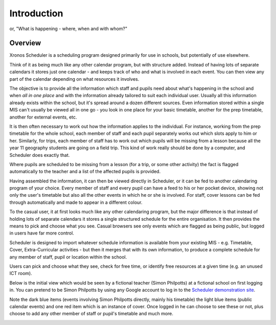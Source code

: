 Introduction
============

or, "What is happening - where, when and with whom?"

---------
Overview
---------

Xronos Scheduler is a scheduling program designed primarily for use in
schools, but potentially of use elsewhere.

Think of it as being much
like any other calendar program, but with structure added.  Instead of
having lots of separate calendars it stores just one calendar - and keeps
track of who and what is involved in each event.  You can then view
any part of the calendar depending on what resources it involves.

The objective is to provide all the information which staff and pupils
need about what's happening in the school and when *all in one place*
and with the information already tailored to suit each individual user.
Usually all this information already exists within the school, but it's
spread around a dozen different sources.  Even information stored within
a single MIS can't usually be viewed all in one go - you look in one
place for your basic timetable, another for the prep timetable, another
for external events, etc.

It is then often necessary to work out how the information applies to
the individual.  For instance, working from the prep timetable for the
whole school, each member of staff and each pupil separately works out
which slots apply to him or her.  Similarly, for trips, each member of
staff has to work out which pupils will be missing from a lesson because
all the year 11 geography students are going on a field trip.  This kind of
work really should be done by a computer, and Scheduler does exactly
that.

Where pupils are scheduled to be missing from a lesson (for a trip,
or some other activity) the fact is flagged automatically to the teacher
and a list of the affected pupils is provided.

Having assembled the information, it can then be viewed directly
in Scheduler, or it can be fed to another calendaring program of
your choice.  Every member of staff and every pupil can have a feed
to his or her pocket device, showing not only the user's timetable
but also all the other events in which he or she is involved.  For staff,
cover lessons can be fed through automatically and made to appear
in a different colour.

To the casual user, it at first looks much like any other calendaring
program, but the major difference is that instead of holding lots of
separate calendars it stores a single structured schedule for
the entire organisation. It then provides the means to pick and choose
what you see.  Casual browsers see only events which are flagged as
being public, but logged in users have far more control.

.. image:: public.png
   :scale: 75%
   :align: center

Scheduler is designed to import whatever schedule information is available
from your existing MIS - e.g. Timetable, Cover, Extra-Curricular activities -
but then it merges that with its own information, to produce a complete
schedule for any member of staff, pupil or location within the school.

Users can pick and choose what they see, check for free time, or
identify free resources at a given time (e.g. an unused ICT room).

Below is the initial view which would be seen by a fictional
teacher (Simon Philpotts) at a fictional school on first logging in.
You can pretend to be Simon Philpotts by using any Google account to
log in to the
`Scheduler demonstration site <https://schedulerdemo.xronos.uk/>`_.

Note the dark blue items (events involving Simon Philpotts directly,
mainly his timetable) the light blue items (public calendar events)
and one red item which is an instance of cover.  Once logged in he
can choose to see these or not, plus choose to add any other member
of staff or pupil's timetable and much more.


.. image:: loggedin.png
   :scale: 75%
   :align: center


